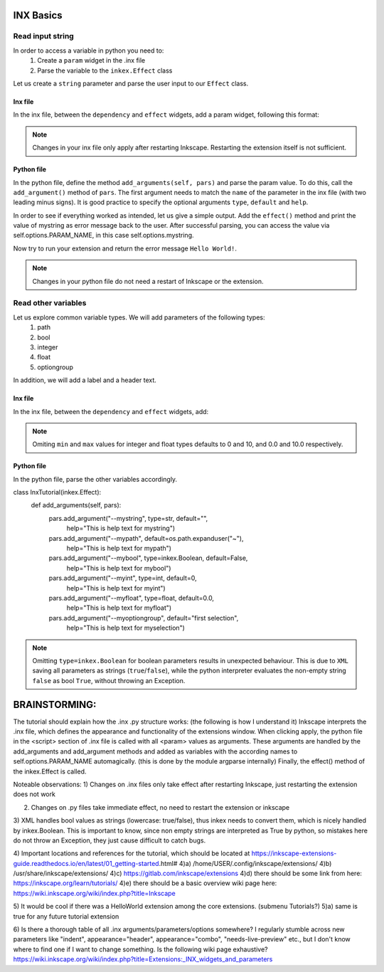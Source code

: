 INX Basics
==========

Read input string
-----------------

In order to access a variable in python you need to:
  1. Create a ``param`` widget in the .inx file
  2. Parse the variable to the ``inkex.Effect`` class

Let us create a ``string`` parameter and parse the user input to our ``Effect`` class.

Inx file
^^^^^^^^

In the inx file, between the ``dependency`` and ``effect`` widgets, add a param widget, following this format:

.. code-block:: xml
  <param name="mystring" type="string" gui-text="This is mystring"></param>

.. note::
  Changes in your inx file only apply after restarting Inkscape. Restarting the extension itself is not sufficient.

Python file
^^^^^^^^^^^

In the python file, define the method ``add_arguments(self, pars)`` and parse the param value.
To do this, call the ``add_argument()`` method of ``pars``.
The first argument needs to match the ``name`` of the parameter in the inx file (with two leading minus signs).
It is good practice to specify the optional arguments ``type``, ``default`` and ``help``.

.. code-block:: python
  class InxTutorial(inkex.Effect):
    def add_arguments(self, pars):
      pars.add_argument("--mystring", type=str, default="",
        help="This is help text for mystring")

In order to see if everything worked as intended, let us give a simple output.
Add the ``effect()`` method and print the value of mystring as error message back to the user.
After successful parsing, you can access the value via self.options.PARAM_NAME, in this case self.options.mystring.

.. code-block:: python
  class InxTutorial(inkex.Effect):
    def effect(self):
      inkex.errormsg(f'mystring: {self.options.mystring}')

Now try to run your extension and return the error message ``Hello World!``.

.. note::
  Changes in your python file do not need a restart of Inkscape or the extension.

Read other variables
--------------------

Let us explore common variable types. We will add parameters of the following types:
  1) path
  2) bool
  3) integer
  4) float
  5) optiongroup
In addition, we will add a label and a header text.

Inx file
^^^^^^^^

In the inx file, between the ``dependency`` and ``effect`` widgets, add:

.. code-block:: xml
  <label appearance="header">This is a title in the popup </label>
  <label>This is some label for a description text.</label>
  <label>This is a new line in the description text.</label>
  <param name="mystring" type="string" gui-text="This is mystring"></param>
  <param name="mypath" type="path" mode="folder" gui-text="This is mypath"></param>
  <param name="mybool" type="boolean" gui-text="This is mybool"></param>
  <param name="myint" type="int" min="0" max="100" gui-text="This is myint"></param>
  <param name="myfloat" type="float" min="-100.0" max="100.0" gui-text="This is myfloat"></param>
  <param name="myoptiongroup" type="optiongroup" _gui-text="Select myoption:">
    <option value="first selection">first selection</option>
    <option value="second selection">second selection</option>
    <option value="another selection">another selection</option>
  </param>

.. note::
  Omiting ``min`` and ``max`` values for integer and float types defaults to 0 and 10, and 0.0 and 10.0 respectively.

Python file
^^^^^^^^^^^

In the python file, parse the other variables accordingly.

.. code-block:: python
class InxTutorial(inkex.Effect):
    def add_arguments(self, pars):
        pars.add_argument("--mystring", type=str, default="",
            help="This is help text for mystring")
        pars.add_argument("--mypath", default=os.path.expanduser("~"),
            help="This is help text for mypath")
        pars.add_argument("--mybool", type=inkex.Boolean, default=False,
            help="This is help text for mybool")
        pars.add_argument("--myint", type=int, default=0,
            help="This is help text for myint")
        pars.add_argument("--myfloat", type=float, default=0.0,
            help="This is help text for myfloat")
        pars.add_argument("--myoptiongroup", default="first selection",
            help="This is help text for myselection")

.. note::
  Omitting ``type=inkex.Boolean`` for boolean parameters results in unexpected behaviour.
  This is due to ``XML`` saving all parameters as strings (``true``/``false``), while the python interpreter evaluates the non-empty string ``false`` as bool ``True``, without throwing an Exception.







BRAINSTORMING:
==============

The tutorial should explain how the .inx .py structure works:
(the following is how I understand it)
Inkscape interprets the .inx file, which defines the appearance and functionality of the extensions window.
When clicking apply, the python file in the <script> section of .inx file is called with all <param> values as arguments.
These arguments are handled by the add_arguments and add_argument methods and added as variables with the according names to self.options.PARAM_NAME automagically.
(this is done by the module argparse internally)
Finally, the effect() method of the inkex.Effect is called.

Noteable observations:
1) Changes on .inx files only take effect after restarting Inkscape, just restarting the extension does not work

2) Changes on .py files take immediate effect, no need to restart the extension or inkscape

3) XML handles bool values as strings (lowercase: true/false), thus inkex needs to convert them, which is nicely handled by inkex.Boolean.
This is important to know, since non empty strings are interpreted as True by python, so mistakes here do not throw an Exception, they just cause difficult to catch bugs.

4) Important locations and references for the tutorial, which should be located at https://inkscape-extensions-guide.readthedocs.io/en/latest/01_getting-started.html#
4)a) /home/USER/.config/inkscape/extensions/
4)b) /usr/share/inkscape/extensions/
4)c) https://gitlab.com/inkscape/extensions
4)d) there should be some link from here: https://inkscape.org/learn/tutorials/
4)e) there should be a basic overview wiki page here: https://wiki.inkscape.org/wiki/index.php?title=Inkscape

5) It would be cool if there was a HelloWorld extension among the core extensions. (submenu Tutorials?)
5)a) same is true for any future tutorial extension

6) Is there a thorough table of all .inx arguments/parameters/options somewhere?
I regularly stumble across new parameters like "indent", appearance="header", appearance="combo", "needs-live-preview" etc.,
but I don't know where to find one if I want to change something.
Is the following wiki page exhaustive?
https://wiki.inkscape.org/wiki/index.php?title=Extensions:_INX_widgets_and_parameters




